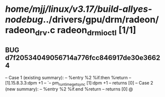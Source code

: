 #+TODO: TODO CHECK | BUG DUP
* /home/mjj/linux/v3.17/build-allyes-nodebug/../drivers/gpu/drm/radeon/radeon_drv.c radeon_drm_ioctl [1/1]
** BUG d7f20534049056714a776fcc846917de30e36624
   -- Case 1 (existing summary):
   --     %entry %2 %if.then %return
   --         [1].15.8.3.3:dpm +1
   --         `-- pm_runtime_get_sync [1]:dpm +1
   --         returns [0]
   -- Case 2 (new summary):
   --     %entry %2 %if.end %return
   --         returns [0]
   @
